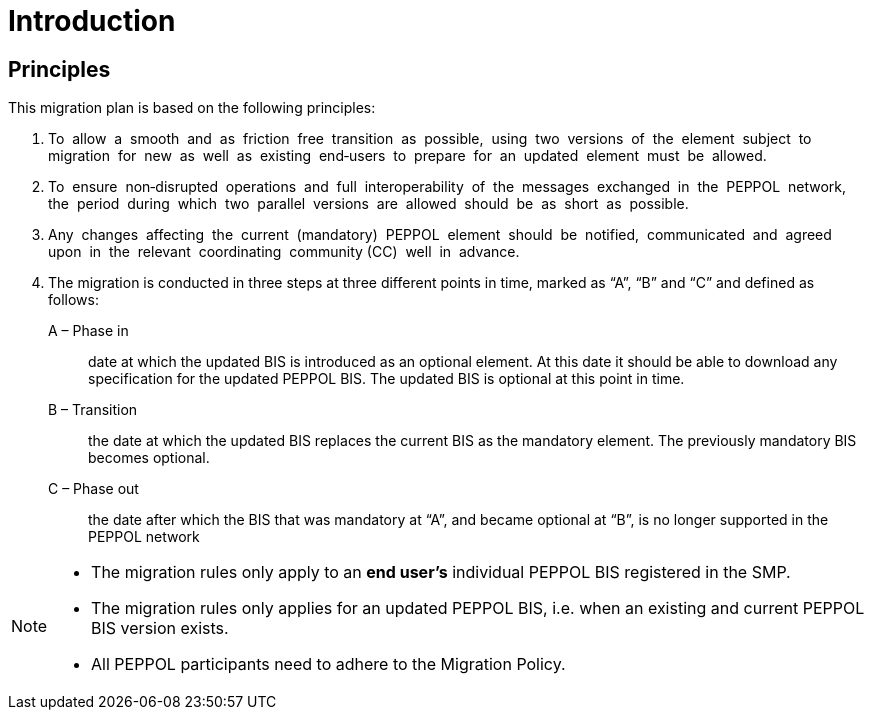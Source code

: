 

= Introduction

== Principles

This migration plan is based on the following principles:

. To  allow  a  smooth  and  as  friction  free  transition  as  possible,  using  two  versions  of  the  element  subject  to  migration  for  new  as  well  as  existing  end‐users  to  prepare  for  an  updated  element  must  be  allowed. 

. To  ensure  non‐disrupted  operations  and  full  interoperability  of  the  messages  exchanged  in  the  PEPPOL  network,  the  period  during  which  two  parallel  versions  are  allowed  should  be  as  short  as  possible.

. Any  changes  affecting  the  current  (mandatory)  PEPPOL  element  should  be  notified,  communicated  and  agreed  upon  in  the  relevant  coordinating  community (CC)  well  in  advance.

. The migration is conducted in three steps at three different points in time,  marked as “A”, “B” and “C” and defined as follows:

A – Phase in:: date at which the updated BIS is introduced as an optional element. At this date it should be able to download any specification for the updated PEPPOL BIS. The updated BIS is optional at this point in time.

B – Transition:: the date at which the updated BIS replaces the current BIS as the mandatory element. The previously mandatory BIS becomes optional.

C – Phase out:: the date after which the BIS that was mandatory at “A”, and became optional at “B”, is no longer supported in the PEPPOL network

****
[NOTE]
====
* The migration rules only apply to an *end user’s* individual PEPPOL BIS  registered in the SMP.
* The migration rules only applies for an updated PEPPOL BIS, i.e. when an existing  and current PEPPOL BIS version exists.
* All PEPPOL participants need to adhere to the Migration Policy.
====
****
